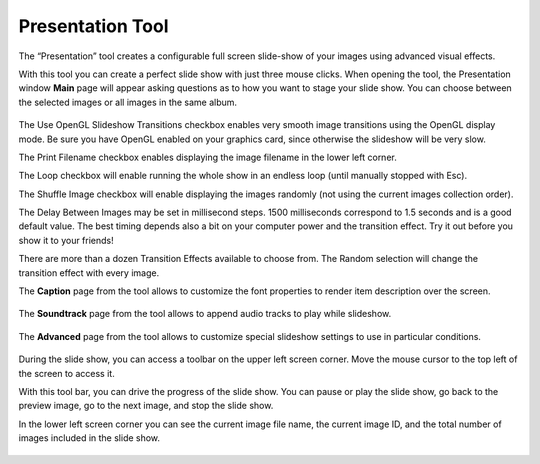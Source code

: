 .. meta::
   :description: Using digiKam Presentation Tool
   :keywords: digiKam, documentation, user manual, photo management, open source, free, learn, easy, slide, presentation

.. metadata-placeholder

   :authors: - digiKam Team (see Credits and License for details)

   :license: Creative Commons License SA 4.0

.. _presentation_tool:

Presentation Tool
=================

.. contents::

The “Presentation” tool creates a configurable full screen slide-show of your images using advanced visual effects.

With this tool you can create a perfect slide show with just three mouse clicks. When opening the tool, the Presentation window **Main** page will appear asking questions as to how you want to stage your slide show. You can choose between the selected images or all images in the same album.

.. figure:: images/presentation_main.webp

The Use OpenGL Slideshow Transitions checkbox enables very smooth image transitions using the OpenGL display mode. Be sure you have OpenGL enabled on your graphics card, since otherwise the slideshow will be very slow.

The Print Filename checkbox enables displaying the image filename in the lower left corner.

The Loop checkbox will enable running the whole show in an endless loop (until manually stopped with Esc).

The Shuffle Image checkbox will enable displaying the images randomly (not using the current images collection order).

The Delay Between Images may be set in millisecond steps. 1500 milliseconds correspond to 1.5 seconds and is a good default value. The best timing depends also a bit on your computer power and the transition effect. Try it out before you show it to your friends!

There are more than a dozen Transition Effects available to choose from. The Random selection will change the transition effect with every image. 

The **Caption** page from the tool allows to customize the font properties to render item description over the screen.

.. figure:: images/presentation_caption.webp

The **Soundtrack** page from the tool allows to append audio tracks to play while slideshow.

.. figure:: images/presentation_soundtrack.webp

The **Advanced** page from the tool allows to customize special slideshow settings to use in particular conditions.

.. figure:: images/presentation_advanced.webp

During the slide show, you can access a toolbar on the upper left screen corner. Move the mouse cursor to the top left of the screen to access it.

With this tool bar, you can drive the progress of the slide show. You can pause or play the slide show, go back to the preview image, go to the next image, and stop the slide show.

In the lower left screen corner you can see the current image file name, the current image ID, and the total number of images included in the slide show.

.. figure:: images/presentation_view.webp
